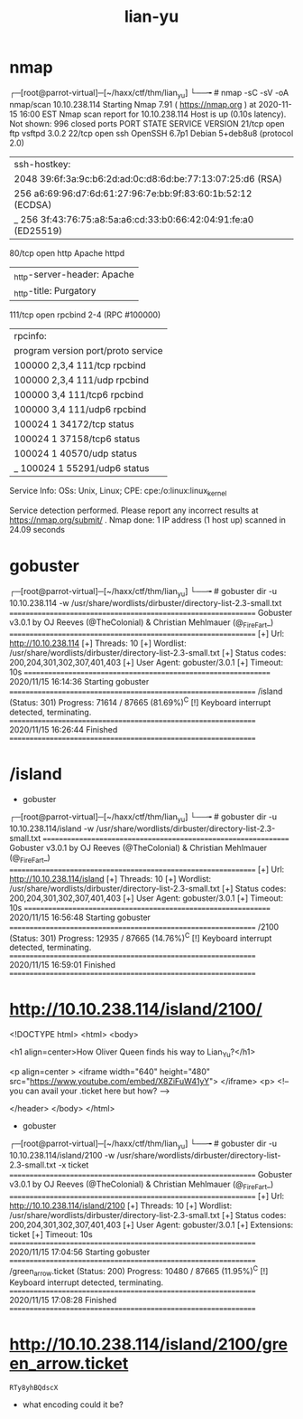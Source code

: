 #+TITLE: lian-yu

* nmap
┌─[root@parrot-virtual]─[~/haxx/ctf/thm/lian_yu]
└──╼ # nmap -sC -sV -oA nmap/scan 10.10.238.114
Starting Nmap 7.91 ( https://nmap.org ) at 2020-11-15 16:00 EST
Nmap scan report for 10.10.238.114
Host is up (0.10s latency).
Not shown: 996 closed ports
PORT    STATE SERVICE VERSION
21/tcp  open  ftp     vsftpd 3.0.2
22/tcp  open  ssh     OpenSSH 6.7p1 Debian 5+deb8u8 (protocol 2.0)
| ssh-hostkey:
|   2048 39:6f:3a:9c:b6:2d:ad:0c:d8:6d:be:77:13:07:25:d6 (RSA)
|   256 a6:69:96:d7:6d:61:27:96:7e:bb:9f:83:60:1b:52:12 (ECDSA)
|_  256 3f:43:76:75:a8:5a:a6:cd:33:b0:66:42:04:91:fe:a0 (ED25519)
80/tcp  open  http    Apache httpd
|_http-server-header: Apache
|_http-title: Purgatory
111/tcp open  rpcbind 2-4 (RPC #100000)
| rpcinfo:
|   program version    port/proto  service
|   100000  2,3,4        111/tcp   rpcbind
|   100000  2,3,4        111/udp   rpcbind
|   100000  3,4          111/tcp6  rpcbind
|   100000  3,4          111/udp6  rpcbind
|   100024  1          34172/tcp   status
|   100024  1          37158/tcp6  status
|   100024  1          40570/udp   status
|_  100024  1          55291/udp6  status
Service Info: OSs: Unix, Linux; CPE: cpe:/o:linux:linux_kernel

Service detection performed. Please report any incorrect results at https://nmap.org/submit/ .
Nmap done: 1 IP address (1 host up) scanned in 24.09 seconds

* gobuster
┌─[root@parrot-virtual]─[~/haxx/ctf/thm/lian_yu]
└──╼ # gobuster dir -u 10.10.238.114 -w /usr/share/wordlists/dirbuster/directory-list-2.3-small.txt
===============================================================
Gobuster v3.0.1
by OJ Reeves (@TheColonial) & Christian Mehlmauer (@_FireFart_)
===============================================================
[+] Url:            http://10.10.238.114
[+] Threads:        10
[+] Wordlist:       /usr/share/wordlists/dirbuster/directory-list-2.3-small.txt
[+] Status codes:   200,204,301,302,307,401,403
[+] User Agent:     gobuster/3.0.1
[+] Timeout:        10s
===============================================================
2020/11/15 16:14:36 Starting gobuster
===============================================================
/island (Status: 301)
Progress: 71614 / 87665 (81.69%)^C
[!] Keyboard interrupt detected, terminating.
===============================================================
2020/11/15 16:26:44 Finished
===============================================================

* /island

[[file:./images/screenshot-01.png]]

- gobuster
┌─[root@parrot-virtual]─[~/haxx/ctf/thm/lian_yu]
└──╼ # gobuster dir -u 10.10.238.114/island -w /usr/share/wordlists/dirbuster/directory-list-2.3-small.txt
===============================================================
Gobuster v3.0.1
by OJ Reeves (@TheColonial) & Christian Mehlmauer (@_FireFart_)
===============================================================
[+] Url:            http://10.10.238.114/island
[+] Threads:        10
[+] Wordlist:       /usr/share/wordlists/dirbuster/directory-list-2.3-small.txt
[+] Status codes:   200,204,301,302,307,401,403
[+] User Agent:     gobuster/3.0.1
[+] Timeout:        10s
===============================================================
2020/11/15 16:56:48 Starting gobuster
===============================================================
/2100 (Status: 301)
Progress: 12935 / 87665 (14.76%)^C
[!] Keyboard interrupt detected, terminating.
===============================================================
2020/11/15 16:59:01 Finished
===============================================================

* http://10.10.238.114/island/2100/
[[file:./images/screenshot-03.png]]

<!DOCTYPE html>
<html>
<body>

<h1 align=center>How Oliver Queen finds his way to Lian_Yu?</h1>


<p align=center >
<iframe width="640" height="480" src="https://www.youtube.com/embed/X8ZiFuW41yY">
</iframe> <p>
<!-- you can avail your .ticket here but how?   -->

</header>
</body>
</html>

- gobuster
┌─[root@parrot-virtual]─[~/haxx/ctf/thm/lian_yu]
└──╼ # gobuster dir -u 10.10.238.114/island/2100 -w /usr/share/wordlists/dirbuster/directory-list-2.3-small.txt -x ticket
===============================================================
Gobuster v3.0.1
by OJ Reeves (@TheColonial) & Christian Mehlmauer (@_FireFart_)
===============================================================
[+] Url:            http://10.10.238.114/island/2100
[+] Threads:        10
[+] Wordlist:       /usr/share/wordlists/dirbuster/directory-list-2.3-small.txt
[+] Status codes:   200,204,301,302,307,401,403
[+] User Agent:     gobuster/3.0.1
[+] Extensions:     ticket
[+] Timeout:        10s
===============================================================
2020/11/15 17:04:56 Starting gobuster
===============================================================
/green_arrow.ticket (Status: 200)
Progress: 10480 / 87665 (11.95%)^C
[!] Keyboard interrupt detected, terminating.
===============================================================
2020/11/15 17:08:28 Finished
===============================================================

* http://10.10.238.114/island/2100/green_arrow.ticket
[[file:./images/screenshot-04.png]]
: RTy8yhBQdscX
- what encoding could it be?
